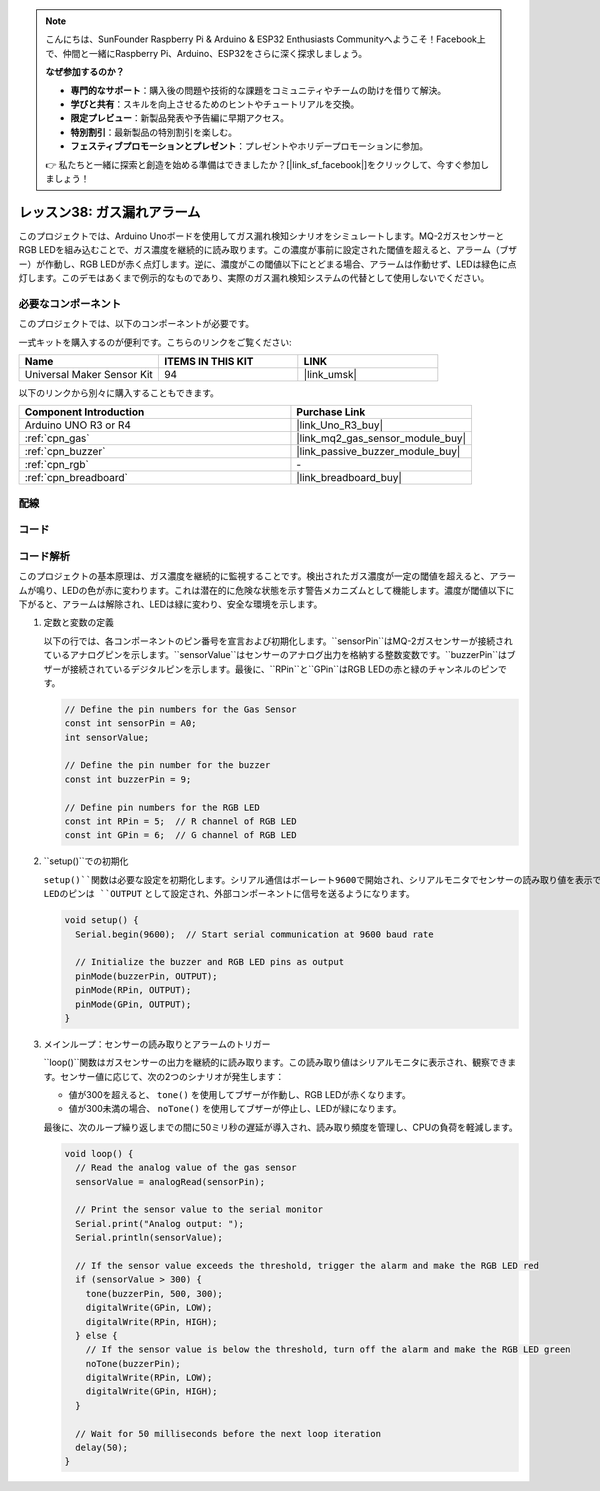 .. note::

    こんにちは、SunFounder Raspberry Pi & Arduino & ESP32 Enthusiasts Communityへようこそ！Facebook上で、仲間と一緒にRaspberry Pi、Arduino、ESP32をさらに深く探求しましょう。

    **なぜ参加するのか？**

    - **専門的なサポート**：購入後の問題や技術的な課題をコミュニティやチームの助けを借りて解決。
    - **学びと共有**：スキルを向上させるためのヒントやチュートリアルを交換。
    - **限定プレビュー**：新製品発表や予告編に早期アクセス。
    - **特別割引**：最新製品の特別割引を楽しむ。
    - **フェスティブプロモーションとプレゼント**：プレゼントやホリデープロモーションに参加。

    👉 私たちと一緒に探索と創造を始める準備はできましたか？[|link_sf_facebook|]をクリックして、今すぐ参加しましょう！
    
.. _uno_lesson38_gas_leak_alarm:

レッスン38: ガス漏れアラーム
==================================

このプロジェクトでは、Arduino Unoボードを使用してガス漏れ検知シナリオをシミュレートします。MQ-2ガスセンサーとRGB LEDを組み込むことで、ガス濃度を継続的に読み取ります。この濃度が事前に設定された閾値を超えると、アラーム（ブザー）が作動し、RGB LEDが赤く点灯します。逆に、濃度がこの閾値以下にとどまる場合、アラームは作動せず、LEDは緑色に点灯します。このデモはあくまで例示的なものであり、実際のガス漏れ検知システムの代替として使用しないでください。

必要なコンポーネント
--------------------------

このプロジェクトでは、以下のコンポーネントが必要です。

一式キットを購入するのが便利です。こちらのリンクをご覧ください:

.. list-table::
    :widths: 20 20 20
    :header-rows: 1

    *   - Name	
        - ITEMS IN THIS KIT
        - LINK
    *   - Universal Maker Sensor Kit
        - 94
        - |link_umsk|

以下のリンクから別々に購入することもできます。

.. list-table::
    :widths: 30 20
    :header-rows: 1

    *   - Component Introduction
        - Purchase Link

    *   - Arduino UNO R3 or R4
        - |link_Uno_R3_buy|
    *   - :ref:`cpn_gas`
        - |link_mq2_gas_sensor_module_buy|
    *   - :ref:`cpn_buzzer`
        - |link_passive_buzzer_module_buy|
    *   - :ref:`cpn_rgb`
        - \-
    *   - :ref:`cpn_breadboard`
        - |link_breadboard_buy|

配線
---------------------------

.. image:: img/Lesson_38_Gas_leak_alarm_uno_bb.png
    :width: 100%

コード
---------------------------

.. raw:: html

    <iframe src=https://create.arduino.cc/editor/sunfounder01/314a351a-9c54-4938-bb72-1471f1807adb/preview?embed style="height:510px;width:100%;margin:10px 0" frameborder=0></iframe>

コード解析
---------------------------

このプロジェクトの基本原理は、ガス濃度を継続的に監視することです。検出されたガス濃度が一定の閾値を超えると、アラームが鳴り、LEDの色が赤に変わります。これは潜在的に危険な状態を示す警告メカニズムとして機能します。濃度が閾値以下に下がると、アラームは解除され、LEDは緑に変わり、安全な環境を示します。

1. 定数と変数の定義

   以下の行では、各コンポーネントのピン番号を宣言および初期化します。``sensorPin``はMQ-2ガスセンサーが接続されているアナログピンを示します。``sensorValue``はセンサーのアナログ出力を格納する整数変数です。``buzzerPin``はブザーが接続されているデジタルピンを示します。最後に、``RPin``と``GPin``はRGB LEDの赤と緑のチャンネルのピンです。

   .. code-block:: arduino
   
      // Define the pin numbers for the Gas Sensor
      const int sensorPin = A0;
      int sensorValue;
   
      // Define the pin number for the buzzer
      const int buzzerPin = 9;
   
      // Define pin numbers for the RGB LED
      const int RPin = 5;  // R channel of RGB LED
      const int GPin = 6;  // G channel of RGB LED
   
2. ``setup()``での初期化

   ``setup()``関数は必要な設定を初期化します。シリアル通信はボーレート9600で開始され、シリアルモニタでセンサーの読み取り値を表示できるようになります。ブザーとRGB LEDのピンは ``OUTPUT`` として設定され、外部コンポーネントに信号を送るようになります。

   .. code-block:: arduino
   
      void setup() {
        Serial.begin(9600);  // Start serial communication at 9600 baud rate
   
        // Initialize the buzzer and RGB LED pins as output
        pinMode(buzzerPin, OUTPUT);
        pinMode(RPin, OUTPUT);
        pinMode(GPin, OUTPUT);
      }
   

3. メインループ：センサーの読み取りとアラームのトリガー

   ``loop()``関数はガスセンサーの出力を継続的に読み取ります。この読み取り値はシリアルモニタに表示され、観察できます。センサー値に応じて、次の2つのシナリオが発生します：
   
   - 値が300を超えると、 ``tone()`` を使用してブザーが作動し、RGB LEDが赤くなります。
   - 値が300未満の場合、 ``noTone()`` を使用してブザーが停止し、LEDが緑になります。
   
   最後に、次のループ繰り返しまでの間に50ミリ秒の遅延が導入され、読み取り頻度を管理し、CPUの負荷を軽減します。

   .. code-block:: arduino
   
      void loop() {
        // Read the analog value of the gas sensor
        sensorValue = analogRead(sensorPin);
   
        // Print the sensor value to the serial monitor
        Serial.print("Analog output: ");
        Serial.println(sensorValue);
   
        // If the sensor value exceeds the threshold, trigger the alarm and make the RGB LED red
        if (sensorValue > 300) {
          tone(buzzerPin, 500, 300);
          digitalWrite(GPin, LOW);
          digitalWrite(RPin, HIGH);
        } else {
          // If the sensor value is below the threshold, turn off the alarm and make the RGB LED green
          noTone(buzzerPin);
          digitalWrite(RPin, LOW);
          digitalWrite(GPin, HIGH);
        }
   
        // Wait for 50 milliseconds before the next loop iteration
        delay(50);
      }
   
   
